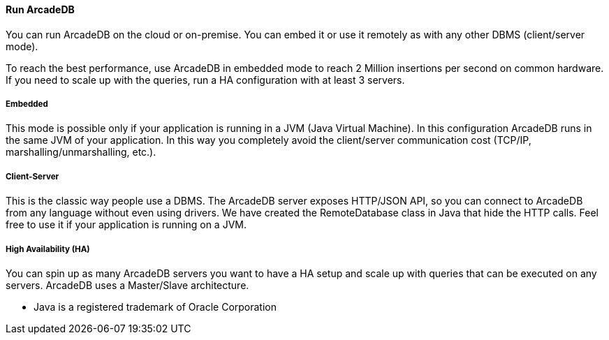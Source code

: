 ==== Run ArcadeDB

You can run ArcadeDB on the cloud or on-premise. You can embed it or use it remotely as with any other DBMS (client/server mode).

To reach the best performance, use ArcadeDB in embedded mode to reach 2 Million insertions per second on common hardware. If you need to scale up with the queries, run a HA configuration with at least 3 servers.

===== Embedded

This mode is possible only if your application is running in a JVM (Java Virtual Machine). In this configuration ArcadeDB runs in the same JVM of your application. In this way you completely avoid the client/server communication cost (TCP/IP, marshalling/unmarshalling, etc.).

===== Client-Server

This is the classic way people use a DBMS. The ArcadeDB server exposes HTTP/JSON API, so you can connect to ArcadeDB from any language without even using drivers. We have created the RemoteDatabase class in Java that hide the HTTP calls. Feel free to use it if your application is running on a JVM.

===== High Availability (HA)

You can spin up as many ArcadeDB servers you want to have a HA setup and scale up with queries that can be executed on any servers. ArcadeDB uses a Master/Slave architecture.

* Java is a registered trademark of Oracle Corporation

